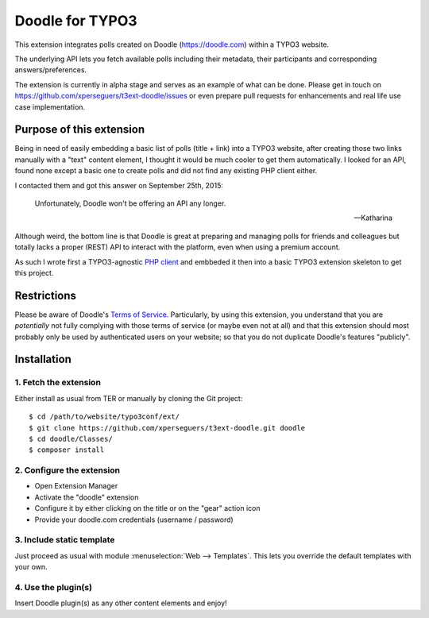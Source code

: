 .. _start:

================
Doodle for TYPO3
================

This extension integrates polls created on Doodle (https://doodle.com) within a TYPO3 website.

The underlying API lets you fetch available polls including their metadata, their participants and corresponding
answers/preferences.

The extension is currently in alpha stage and serves as an example of what can be done. Please get in touch on
https://github.com/xperseguers/t3ext-doodle/issues or even prepare pull requests for enhancements and real life
use case implementation.

.. image:: Resources/Public/Images/screenshot.png
    :alt: Example of integration


Purpose of this extension
=========================

Being in need of easily embedding a basic list of polls (title + link) into a TYPO3 website, after creating those two
links manually with a "text" content element, I thought it would be much cooler to get them automatically. I looked for
an API, found none except a basic one to create polls and did not find any existing PHP client either.

I contacted them and got this answer on September 25th, 2015:

    Unfortunately, Doodle won't be offering an API any longer.

    -- Katharina

Although weird, the bottom line is that Doodle is great at preparing and managing polls for friends and colleagues but
totally lacks a proper (REST) API to interact with the platform, even when using a premium account.

As such I wrote first a TYPO3-agnostic `PHP client <https://github.com/xperseguers/doodle_client>`__ and embbeded it
then into a basic TYPO3 extension skeleton to get this project.


Restrictions
============

Please be aware of Doodle's `Terms of Service <https://doodle.com/en_GB/terms-of-service>`__. Particularly, by using this
extension, you understand that you are *potentially* not fully complying with those terms of service (or maybe even not
at all) and that this extension should most probably only be used by authenticated users on your website; so that you do
not duplicate Doodle's features "publicly".


Installation
============


1. Fetch the extension
----------------------

Either install as usual from TER or manually by cloning the Git project:

::

    $ cd /path/to/website/typo3conf/ext/
    $ git clone https://github.com/xperseguers/t3ext-doodle.git doodle
    $ cd doodle/Classes/
    $ composer install


2. Configure the extension
--------------------------

- Open Extension Manager
- Activate the "doodle" extension
- Configure it by either clicking on the title or on the "gear" action icon
- Provide your doodle.com credentials (username / password)


3. Include static template
--------------------------

Just proceed as usual with module :menuselection:`Web --> Templates`. This lets you override the default templates with
your own.


4. Use the plugin(s)
--------------------

Insert Doodle plugin(s) as any other content elements and enjoy!

